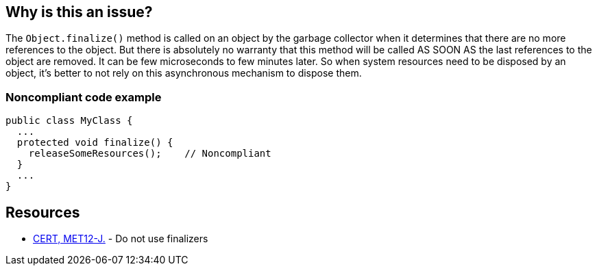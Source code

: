 == Why is this an issue?

The ``++Object.finalize()++`` method is called on an object by the garbage collector when it determines that there are no more references to the object. But there is absolutely no warranty that this method will be called AS SOON AS the last references to the object are removed. It can be few microseconds to few minutes later. So when system resources need to be disposed by an object, it's better to not rely on this asynchronous mechanism to dispose them.


=== Noncompliant code example

[source,java]
----
public class MyClass {
  ...
  protected void finalize() {
    releaseSomeResources();    // Noncompliant
  }
  ...
}
----


== Resources

* https://wiki.sei.cmu.edu/confluence/x/4jZGBQ[CERT, MET12-J.] - Do not use finalizers


ifdef::env-github,rspecator-view[]

'''
== Implementation Specification
(visible only on this page)

=== Message

Do not override the "Object.finalize()" method


'''
== Comments And Links
(visible only on this page)

=== on 4 Jul 2013, 11:50:57 Freddy Mallet wrote:
Is implemented by \http://jira.codehaus.org/browse/SONARJAVA-196

endif::env-github,rspecator-view[]
